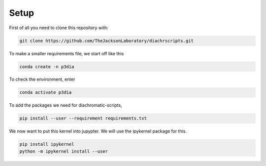 .. _RST_setup:

Setup
#####

First of all you need to clone this repository with:

.. code-block:: console

    git clone https://github.com/TheJacksonLaboratory/diachrscripts.git

To make a smaller requirements file, we start off like this

.. code-block:: console

    conda create -n p3dia

To check the environment, enter

.. code-block:: console

    conda activate p3dia

To add the packages we need for diachromatic-scripts,

.. code-block:: console

    pip install --user --requirement requirements.txt


We now want to put this kernel into jupypter. We will use the ipykernel package for this.

.. code-block:: console

    pip install ipykernel
    python -m ipykernel install --user

